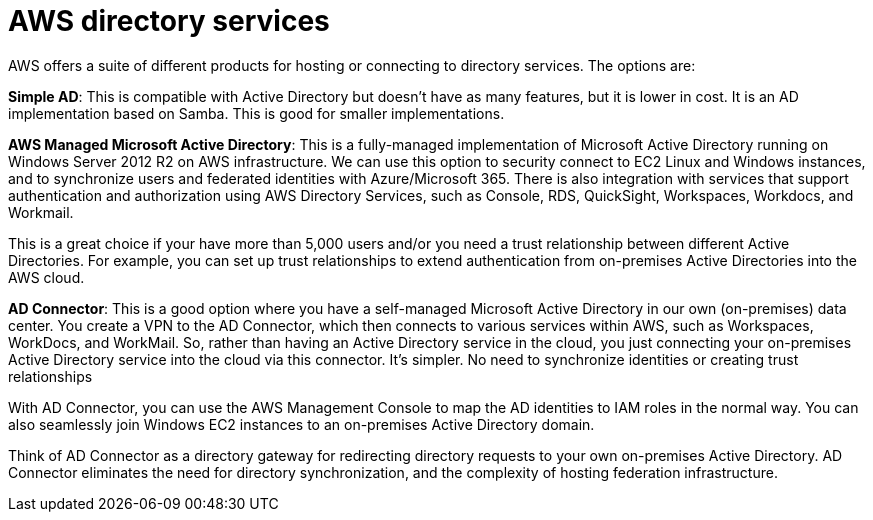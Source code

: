 = AWS directory services

AWS offers a suite of different products for hosting or connecting to directory services. The options are:

*Simple AD*: This is compatible with Active Directory but doesn't have as many features, but it is lower in cost. It is an AD implementation based on Samba. This is good for smaller implementations.

*AWS Managed Microsoft Active Directory*: This is a fully-managed implementation of Microsoft Active Directory running on Windows Server 2012 R2 on AWS infrastructure. We can use this option to security connect to EC2 Linux and Windows instances, and to synchronize users and federated identities with Azure/Microsoft 365. There is also integration with services that support authentication and authorization using AWS Directory Services, such as Console, RDS, QuickSight, Workspaces, Workdocs, and Workmail.

This is a great choice if your have more than 5,000 users and/or you need a trust relationship between different Active Directories. For example, you can set up trust relationships to extend authentication from on-premises Active Directories into the AWS cloud.

*AD Connector*: This is a good option where you have a self-managed Microsoft Active Directory in our own (on-premises) data center. You create a VPN to the AD Connector, which then connects to various services within AWS, such as Workspaces, WorkDocs, and WorkMail. So, rather than having an Active Directory service in the cloud, you just connecting your on-premises Active Directory service into the cloud via this connector. It's simpler. No need to synchronize identities or creating trust relationships

With AD Connector, you can use the AWS Management Console to map the AD identities to IAM roles in the normal way. You can also seamlessly join Windows EC2 instances to an on-premises Active Directory domain.

Think of AD Connector as a directory gateway for redirecting directory requests to your own on-premises Active Directory. AD Connector eliminates the need for directory synchronization, and the complexity of hosting federation infrastructure.
